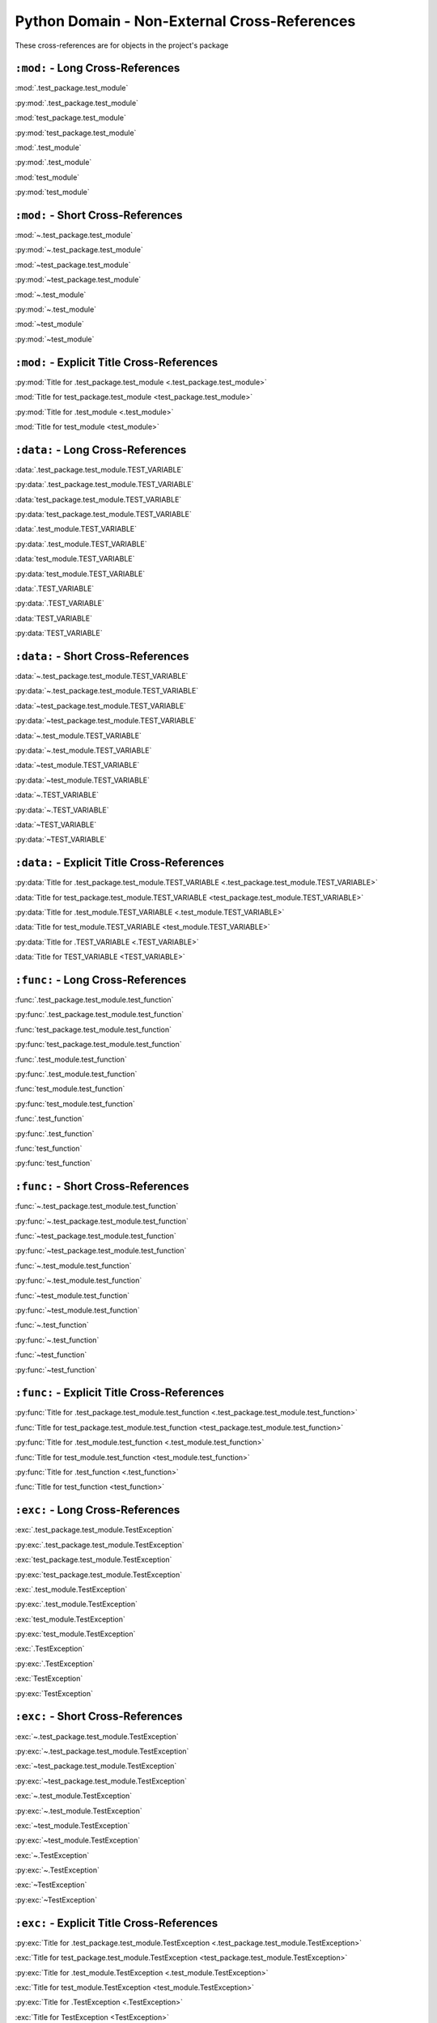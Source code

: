 Python Domain - Non-External Cross-References
=================================================

These cross-references are for objects in the project's package


``:mod:`` - Long Cross-References
---------------------------------------------

:mod:`.test_package.test_module`

:py:mod:`.test_package.test_module`

:mod:`test_package.test_module`

:py:mod:`test_package.test_module`

:mod:`.test_module`

:py:mod:`.test_module`

:mod:`test_module`

:py:mod:`test_module`


``:mod:`` - Short Cross-References
---------------------------------------------

:mod:`~.test_package.test_module`

:py:mod:`~.test_package.test_module`

:mod:`~test_package.test_module`

:py:mod:`~test_package.test_module`

:mod:`~.test_module`

:py:mod:`~.test_module`

:mod:`~test_module`

:py:mod:`~test_module`


``:mod:`` - Explicit Title Cross-References
--------------------------------------------------

:py:mod:`Title for .test_package.test_module <.test_package.test_module>`

:mod:`Title for test_package.test_module <test_package.test_module>`

:py:mod:`Title for .test_module <.test_module>`

:mod:`Title for test_module <test_module>`


``:data:`` - Long Cross-References
---------------------------------------------

:data:`.test_package.test_module.TEST_VARIABLE`

:py:data:`.test_package.test_module.TEST_VARIABLE`

:data:`test_package.test_module.TEST_VARIABLE`

:py:data:`test_package.test_module.TEST_VARIABLE`

:data:`.test_module.TEST_VARIABLE`

:py:data:`.test_module.TEST_VARIABLE`

:data:`test_module.TEST_VARIABLE`

:py:data:`test_module.TEST_VARIABLE`

:data:`.TEST_VARIABLE`

:py:data:`.TEST_VARIABLE`

:data:`TEST_VARIABLE`

:py:data:`TEST_VARIABLE`


``:data:`` - Short Cross-References
---------------------------------------------

:data:`~.test_package.test_module.TEST_VARIABLE`

:py:data:`~.test_package.test_module.TEST_VARIABLE`

:data:`~test_package.test_module.TEST_VARIABLE`

:py:data:`~test_package.test_module.TEST_VARIABLE`

:data:`~.test_module.TEST_VARIABLE`

:py:data:`~.test_module.TEST_VARIABLE`

:data:`~test_module.TEST_VARIABLE`

:py:data:`~test_module.TEST_VARIABLE`

:data:`~.TEST_VARIABLE`

:py:data:`~.TEST_VARIABLE`

:data:`~TEST_VARIABLE`

:py:data:`~TEST_VARIABLE`


``:data:`` - Explicit Title Cross-References
--------------------------------------------------

:py:data:`Title for .test_package.test_module.TEST_VARIABLE <.test_package.test_module.TEST_VARIABLE>`

:data:`Title for test_package.test_module.TEST_VARIABLE <test_package.test_module.TEST_VARIABLE>`

:py:data:`Title for .test_module.TEST_VARIABLE <.test_module.TEST_VARIABLE>`

:data:`Title for test_module.TEST_VARIABLE <test_module.TEST_VARIABLE>`

:py:data:`Title for .TEST_VARIABLE <.TEST_VARIABLE>`

:data:`Title for TEST_VARIABLE <TEST_VARIABLE>`


``:func:`` - Long Cross-References
---------------------------------------------

:func:`.test_package.test_module.test_function`

:py:func:`.test_package.test_module.test_function`

:func:`test_package.test_module.test_function`

:py:func:`test_package.test_module.test_function`

:func:`.test_module.test_function`

:py:func:`.test_module.test_function`

:func:`test_module.test_function`

:py:func:`test_module.test_function`

:func:`.test_function`

:py:func:`.test_function`

:func:`test_function`

:py:func:`test_function`


``:func:`` - Short Cross-References
---------------------------------------------

:func:`~.test_package.test_module.test_function`

:py:func:`~.test_package.test_module.test_function`

:func:`~test_package.test_module.test_function`

:py:func:`~test_package.test_module.test_function`

:func:`~.test_module.test_function`

:py:func:`~.test_module.test_function`

:func:`~test_module.test_function`

:py:func:`~test_module.test_function`

:func:`~.test_function`

:py:func:`~.test_function`

:func:`~test_function`

:py:func:`~test_function`


``:func:`` - Explicit Title Cross-References
--------------------------------------------------

:py:func:`Title for .test_package.test_module.test_function <.test_package.test_module.test_function>`

:func:`Title for test_package.test_module.test_function <test_package.test_module.test_function>`

:py:func:`Title for .test_module.test_function <.test_module.test_function>`

:func:`Title for test_module.test_function <test_module.test_function>`

:py:func:`Title for .test_function <.test_function>`

:func:`Title for test_function <test_function>`


``:exc:`` - Long Cross-References
---------------------------------------------

:exc:`.test_package.test_module.TestException`

:py:exc:`.test_package.test_module.TestException`

:exc:`test_package.test_module.TestException`

:py:exc:`test_package.test_module.TestException`

:exc:`.test_module.TestException`

:py:exc:`.test_module.TestException`

:exc:`test_module.TestException`

:py:exc:`test_module.TestException`

:exc:`.TestException`

:py:exc:`.TestException`

:exc:`TestException`

:py:exc:`TestException`


``:exc:`` - Short Cross-References
---------------------------------------------

:exc:`~.test_package.test_module.TestException`

:py:exc:`~.test_package.test_module.TestException`

:exc:`~test_package.test_module.TestException`

:py:exc:`~test_package.test_module.TestException`

:exc:`~.test_module.TestException`

:py:exc:`~.test_module.TestException`

:exc:`~test_module.TestException`

:py:exc:`~test_module.TestException`

:exc:`~.TestException`

:py:exc:`~.TestException`

:exc:`~TestException`

:py:exc:`~TestException`


``:exc:`` - Explicit Title Cross-References
--------------------------------------------------

:py:exc:`Title for .test_package.test_module.TestException <.test_package.test_module.TestException>`

:exc:`Title for test_package.test_module.TestException <test_package.test_module.TestException>`

:py:exc:`Title for .test_module.TestException <.test_module.TestException>`

:exc:`Title for test_module.TestException <test_module.TestException>`

:py:exc:`Title for .TestException <.TestException>`

:exc:`Title for TestException <TestException>`


``:class:`` - Long Cross-References
---------------------------------------------

:class:`.test_package.test_module.TestClass`

:py:class:`.test_package.test_module.TestClass`

:class:`test_package.test_module.TestClass`

:py:class:`test_package.test_module.TestClass`

:class:`.test_module.TestClass`

:py:class:`.test_module.TestClass`

:class:`test_module.TestClass`

:py:class:`test_module.TestClass`

:class:`.TestClass`

:py:class:`.TestClass`

:class:`TestClass`

:py:class:`TestClass`


``:class:`` - Short Cross-References
---------------------------------------------

:class:`~.test_package.test_module.TestClass`

:py:class:`~.test_package.test_module.TestClass`

:class:`~test_package.test_module.TestClass`

:py:class:`~test_package.test_module.TestClass`

:class:`~.test_module.TestClass`

:py:class:`~.test_module.TestClass`

:class:`~test_module.TestClass`

:py:class:`~test_module.TestClass`

:class:`~.TestClass`

:py:class:`~.TestClass`

:class:`~TestClass`

:py:class:`~TestClass`


``:class:`` - Explicit Title Cross-References
--------------------------------------------------

:py:class:`Title for .test_package.test_module.TestClass <.test_package.test_module.TestClass>`

:class:`Title for test_package.test_module.TestClass <test_package.test_module.TestClass>`

:py:class:`Title for .test_module.TestClass <.test_module.TestClass>`

:class:`Title for test_module.TestClass <test_module.TestClass>`

:py:class:`Title for .TestClass <.TestClass>`

:class:`Title for TestClass <TestClass>`


``:meth:`` - Long Cross-References
---------------------------------------------

:meth:`.test_package.test_module.TestClass.test_method`

:py:meth:`.test_package.test_module.TestClass.test_method`

:meth:`test_package.test_module.TestClass.test_method`

:py:meth:`test_package.test_module.TestClass.test_method`

:meth:`.test_module.TestClass.test_method`

:py:meth:`.test_module.TestClass.test_method`

:meth:`test_module.TestClass.test_method`

:py:meth:`test_module.TestClass.test_method`

:meth:`.TestClass.test_method`

:py:meth:`.TestClass.test_method`

:meth:`TestClass.test_method`

:py:meth:`TestClass.test_method`

:meth:`.test_method`

:py:meth:`.test_method`

:meth:`test_method`

:py:meth:`test_method`


``:meth:`` - Short Cross-References
---------------------------------------------

:meth:`~.test_package.test_module.TestClass.test_method`

:py:meth:`~.test_package.test_module.TestClass.test_method`

:meth:`~test_package.test_module.TestClass.test_method`

:py:meth:`~test_package.test_module.TestClass.test_method`

:meth:`~.test_module.TestClass.test_method`

:py:meth:`~.test_module.TestClass.test_method`

:meth:`~test_module.TestClass.test_method`

:py:meth:`~test_module.TestClass.test_method`

:meth:`~.TestClass.test_method`

:py:meth:`~.TestClass.test_method`

:meth:`~TestClass.test_method`

:py:meth:`~TestClass.test_method`

:meth:`~.test_method`

:py:meth:`~.test_method`

:meth:`~test_method`

:py:meth:`~test_method`


``:meth:`` - Explicit Title Cross-References
--------------------------------------------------

:py:meth:`Title for .test_package.test_module.TestClass.test_method <.test_package.test_module.TestClass.test_method>`

:meth:`Title for test_package.test_module.TestClass.test_method <test_package.test_module.TestClass.test_method>`

:py:meth:`Title for .test_module.TestClass.test_method <.test_module.TestClass.test_method>`

:meth:`Title for test_module.TestClass.test_method <test_module.TestClass.test_method>`

:py:meth:`Title for .TestClass.test_method <.TestClass.test_method>`

:meth:`Title for TestClass.test_method <TestClass.test_method>`

:py:meth:`Title for .test_method <.test_method>`

:meth:`Title for test_method <test_method>`


``:attr:`` - Attribute Long Cross-References
---------------------------------------------

:attr:`.test_package.test_module.TestClass.test_attr`

:py:attr:`.test_package.test_module.TestClass.test_attr`

:attr:`test_package.test_module.TestClass.test_attr`

:py:attr:`test_package.test_module.TestClass.test_attr`

:attr:`.test_module.TestClass.test_attr`

:py:attr:`.test_module.TestClass.test_attr`

:attr:`test_module.TestClass.test_attr`

:py:attr:`test_module.TestClass.test_attr`

:attr:`.TestClass.test_attr`

:py:attr:`.TestClass.test_attr`

:attr:`TestClass.test_attr`

:py:attr:`TestClass.test_attr`

:attr:`.test_attr`

:py:attr:`.test_attr`

:attr:`test_attr`

:py:attr:`test_attr`


``:attr:`` - Attribute Short Cross-References
----------------------------------------------

:attr:`~.test_package.test_module.TestClass.test_attr`

:py:attr:`~.test_package.test_module.TestClass.test_attr`

:attr:`~test_package.test_module.TestClass.test_attr`

:py:attr:`~test_package.test_module.TestClass.test_attr`

:attr:`~.test_module.TestClass.test_attr`

:py:attr:`~.test_module.TestClass.test_attr`

:attr:`~test_module.TestClass.test_attr`

:py:attr:`~test_module.TestClass.test_attr`

:attr:`~.TestClass.test_attr`

:py:attr:`~.TestClass.test_attr`

:attr:`~TestClass.test_attr`

:py:attr:`~TestClass.test_attr`

:attr:`~.test_attr`

:py:attr:`~.test_attr`

:attr:`~test_attr`

:py:attr:`~test_attr`


``:attr:`` - Attribute Explicit Title Cross-References
---------------------------------------------------------

:py:attr:`Title for .test_package.test_module.TestClass.test_attr <.test_package.test_module.TestClass.test_attr>`

:attr:`Title for test_package.test_module.TestClass.test_attr <test_package.test_module.TestClass.test_attr>`

:py:attr:`Title for .test_module.TestClass.test_attr <.test_module.TestClass.test_attr>`

:attr:`Title for test_module.TestClass.test_attr <test_module.TestClass.test_attr>`

:py:attr:`Title for .TestClass.test_attr <.TestClass.test_attr>`

:attr:`Title for TestClass.test_attr <TestClass.test_attr>`

:py:attr:`Title for .test_attr <.test_attr>`

:attr:`Title for test_attr <test_attr>`


``:attr:`` - Property Long Cross-References
---------------------------------------------

:attr:`.test_package.test_module.TestClass.test_property`

:py:attr:`.test_package.test_module.TestClass.test_property`

:attr:`test_package.test_module.TestClass.test_property`

:py:attr:`test_package.test_module.TestClass.test_property`

:attr:`.test_module.TestClass.test_property`

:py:attr:`.test_module.TestClass.test_property`

:attr:`test_module.TestClass.test_property`

:py:attr:`test_module.TestClass.test_property`

:attr:`.TestClass.test_property`

:py:attr:`.TestClass.test_property`

:attr:`TestClass.test_property`

:py:attr:`TestClass.test_property`

:attr:`.test_property`

:py:attr:`.test_property`

:attr:`test_property`

:py:attr:`test_property`


``:attr:`` - Property Short Cross-References
---------------------------------------------

:attr:`~.test_package.test_module.TestClass.test_property`

:py:attr:`~.test_package.test_module.TestClass.test_property`

:attr:`~test_package.test_module.TestClass.test_property`

:py:attr:`~test_package.test_module.TestClass.test_property`

:attr:`~.test_module.TestClass.test_property`

:py:attr:`~.test_module.TestClass.test_property`

:attr:`~test_module.TestClass.test_property`

:py:attr:`~test_module.TestClass.test_property`

:attr:`~.TestClass.test_property`

:py:attr:`~.TestClass.test_property`

:attr:`~TestClass.test_property`

:py:attr:`~TestClass.test_property`

:attr:`~.test_property`

:py:attr:`~.test_property`

:attr:`~test_property`

:py:attr:`~test_property`


``:attr:`` -  Property Explicit Title Cross-References
----------------------------------------------------------------

:py:attr:`Title for .test_package.test_module.TestClass.test_property <.test_package.test_module.TestClass.test_property>`

:attr:`Title for test_package.test_module.TestClass.test_property <test_package.test_module.TestClass.test_property>`

:py:attr:`Title for .test_module.TestClass.test_property <.test_module.TestClass.test_property>`

:attr:`Title for test_module.TestClass.test_property <test_module.TestClass.test_property>`

:py:attr:`Title for .TestClass.test_property <.TestClass.test_property>`

:attr:`Title for TestClass.test_property <TestClass.test_property>`

:py:attr:`Title for .test_property <.test_property>`

:attr:`Title for test_property <test_property>`


``:attr:`` -  Cached Property Long Cross-References
------------------------------------------------------------

:attr:`.test_package.test_module.TestClass.test_cached_property`

:py:attr:`.test_package.test_module.TestClass.test_cached_property`

:attr:`test_package.test_module.TestClass.test_cached_property`

:py:attr:`test_package.test_module.TestClass.test_cached_property`

:attr:`.test_module.TestClass.test_cached_property`

:py:attr:`.test_module.TestClass.test_cached_property`

:attr:`test_module.TestClass.test_cached_property`

:py:attr:`test_module.TestClass.test_cached_property`

:attr:`.TestClass.test_cached_property`

:py:attr:`.TestClass.test_cached_property`

:attr:`TestClass.test_cached_property`

:py:attr:`TestClass.test_cached_property`

:attr:`.test_cached_property`

:py:attr:`.test_cached_property`

:attr:`test_cached_property`

:py:attr:`test_cached_property`


``:attr:`` - Cached Property Short Cross-References
-------------------------------------------------------------

:attr:`~.test_package.test_module.TestClass.test_cached_property`

:py:attr:`~.test_package.test_module.TestClass.test_cached_property`

:attr:`~test_package.test_module.TestClass.test_cached_property`

:py:attr:`~test_package.test_module.TestClass.test_cached_property`

:attr:`~.test_module.TestClass.test_cached_property`

:py:attr:`~.test_module.TestClass.test_cached_property`

:attr:`~test_module.TestClass.test_cached_property`

:py:attr:`~test_module.TestClass.test_cached_property`

:attr:`~.TestClass.test_cached_property`

:py:attr:`~.TestClass.test_cached_property`

:attr:`~TestClass.test_cached_property`

:py:attr:`~TestClass.test_cached_property`

:attr:`~.test_cached_property`

:py:attr:`~.test_cached_property`

:attr:`~test_cached_property`

:py:attr:`~test_cached_property`


``:attr:`` - Cached Property Explicit Title Cross-References
---------------------------------------------------------------

:py:attr:`Title for .test_package.test_module.TestClass.test_cached_property <.test_package.test_module.TestClass.test_cached_property>`

:attr:`Title for test_package.test_module.TestClass.test_cached_property <test_package.test_module.TestClass.test_cached_property>`

:py:attr:`Title for .test_module.TestClass.test_cached_property <.test_module.TestClass.test_cached_property>`

:attr:`Title for test_module.TestClass.test_cached_property <test_module.TestClass.test_cached_property>`

:py:attr:`Title for .TestClass.test_cached_property <.TestClass.test_cached_property>`

:attr:`Title for TestClass.test_cached_property <TestClass.test_cached_property>`

:py:attr:`Title for .test_cached_property <.test_cached_property>`

:attr:`Title for test_cached_property <test_cached_property>`
